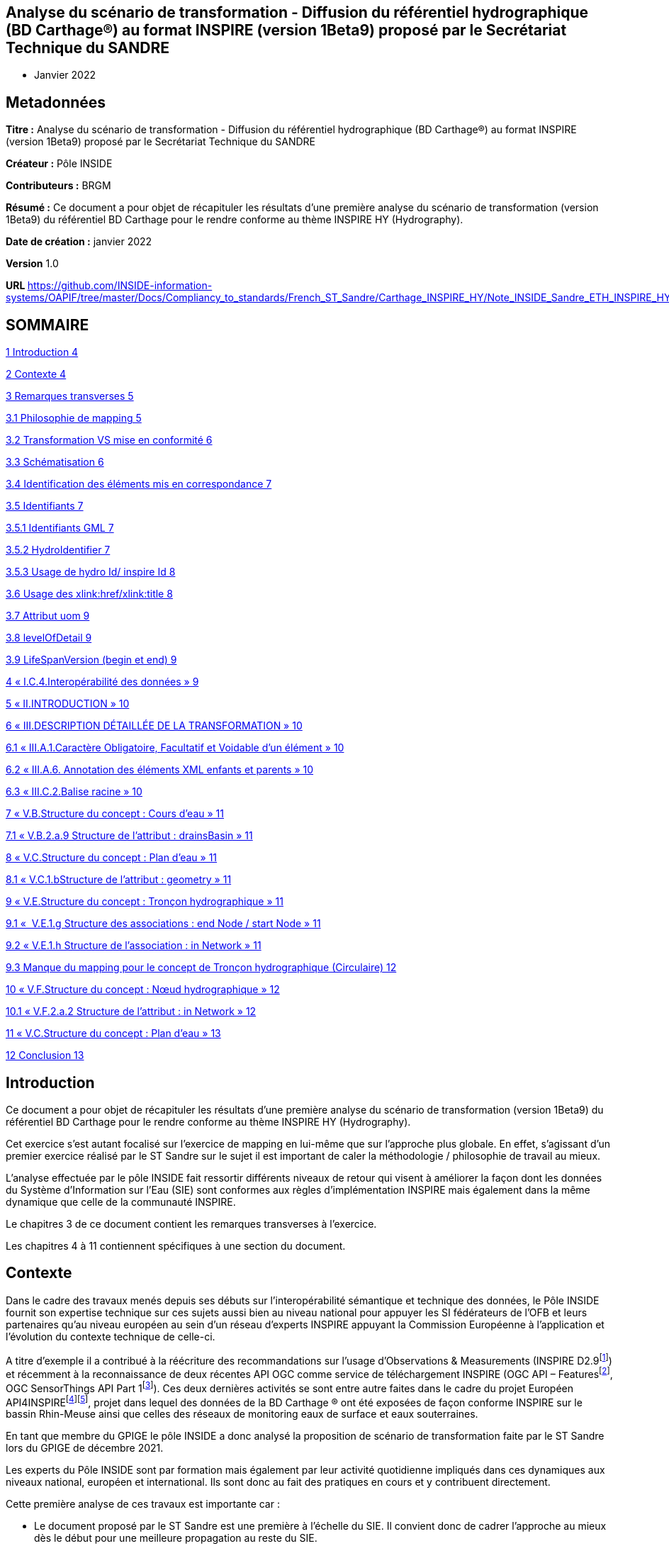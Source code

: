 == Analyse du scénario de transformation - Diffusion du référentiel hydrographique (BD Carthage®) au format INSPIRE (version 1Beta9) proposé par le Secrétariat Technique du SANDRE
- Janvier 2022

== Metadonnées

*Titre :* Analyse du scénario de transformation - Diffusion du référentiel hydrographique (BD Carthage®) au format INSPIRE (version 1Beta9) proposé par le Secrétariat Technique du SANDRE

*Créateur :* Pôle INSIDE

*Contributeurs :* BRGM

*Résumé :* Ce document a pour objet de récapituler les résultats d’une première analyse du scénario de transformation (version 1Beta9) du référentiel BD Carthage pour le rendre conforme au thème INSPIRE HY (Hydrography).

*Date de création :* janvier 2022

*Version* 1.0

**URL **https://github.com/INSIDE-information-systems/OAPIF/tree/master/Docs/Compliancy_to_standards/French_ST_Sandre/Carthage_INSPIRE_HY/Note_INSIDE_Sandre_ETH_INSPIRE_HY_V1.adoc

== SOMMAIRE

link:#introduction[1 Introduction 4]

link:#contexte[2 Contexte 4]

link:#remarques-transverses[3 Remarques transverses 5]

link:#philosophie-de-mapping[3.1 Philosophie de mapping 5]

link:#transformation-vs-mise-en-conformité[3.2 Transformation VS mise en conformité 6]

link:#schématisation[3.3 Schématisation 6]

link:#identification-des-éléments-mis-en-correspondance[3.4 Identification des éléments mis en correspondance 7]

link:#identifiants[3.5 Identifiants 7]

link:#identifiants-gml[3.5.1 Identifiants GML 7]

link:#hydroidentifier[3.5.2 HydroIdentifier 7]

link:#usage-de-hydro-id-inspire-id[3.5.3 Usage de hydro Id/ inspire Id 8]

link:#usage-des-xlinkhrefxlinktitle[3.6 Usage des xlink:href/xlink:title 8]

link:#attribut-uom[3.7 Attribut uom 9]

link:#levelofdetail[3.8 levelOfDetail 9]

link:#lifespanversion-begin-et-end[3.9 LifeSpanVersion (begin et end) 9]

link:#i.c.4.interopérabilité-des-données[4 « I.C.4.Interopérabilité des données » 9]

link:#ii.introduction[5 « II.INTRODUCTION » 10]

link:#iii.description-détaillée-de-la-transformation[6 « III.DESCRIPTION DÉTAILLÉE DE LA TRANSFORMATION » 10]

link:#iii.a.1.caractère-obligatoire-facultatif-et-voidable-dun-élément[6.1 « III.A.1.Caractère Obligatoire, Facultatif et Voidable d’un élément » 10]

link:#iii.a.6.-annotation-des-éléments-xml-enfants-et-parents[6.2 « III.A.6. Annotation des éléments XML enfants et parents » 10]

link:#iii.c.2.balise-racine[6.3 « III.C.2.Balise racine » 10]

link:#v.b.structure-du-concept-cours-deau[7 « V.B.Structure du concept : Cours d’eau » 11]

link:#v.b.2.a.9-structure-de-lattribut-drainsbasin[7.1 « V.B.2.a.9 Structure de l’attribut : drainsBasin » 11]

link:#v.c.structure-du-concept-plan-deau[8 « V.C.Structure du concept : Plan d’eau » 11]

link:#v.c.1.bstructure-de-lattribut-geometry[8.1 « V.C.1.bStructure de l’attribut : geometry » 11]

link:#v.e.structure-du-concept-tronçon-hydrographique[9 « V.E.Structure du concept : Tronçon hydrographique » 11]

link:#v.e.1.g-structure-des-associations-end-node-start-node[9.1 «  V.E.1.g Structure des associations : end Node / start Node » 11]

link:#v.e.1.h-structure-de-lassociation-in-network[9.2 « V.E.1.h Structure de l’association : in Network » 11]

link:#manque-du-mapping-pour-le-concept-de-tronçon-hydrographique-circulaire[9.3 Manque du mapping pour le concept de Tronçon hydrographique (Circulaire) 12]

link:#v.f.structure-du-concept-nœud-hydrographique[10 « V.F.Structure du concept : Nœud hydrographique » 12]

link:#v.f.2.a.2-structure-de-lattribut-in-network[10.1 « V.F.2.a.2 Structure de l'attribut : in Network » 12]

link:#v.c.structure-du-concept-plan-deau-1[11 « V.C.Structure du concept : Plan d’eau » 13]

link:#conclusion[12 Conclusion 13]

== Introduction

Ce document a pour objet de récapituler les résultats d’une première analyse du scénario de transformation (version 1Beta9) du référentiel BD Carthage pour le rendre conforme au thème INSPIRE HY (Hydrography).

Cet exercice s’est autant focalisé sur l’exercice de mapping en lui-même que sur l’approche plus globale. En effet, s’agissant d’un premier exercice réalisé par le ST Sandre sur le sujet il est important de caler la méthodologie / philosophie de travail au mieux.

L’analyse effectuée par le pôle INSIDE fait ressortir différents niveaux de retour qui visent à améliorer la façon dont les données du Système d’Information sur l’Eau (SIE) sont conformes aux règles d’implémentation INSPIRE mais également dans la même dynamique que celle de la communauté INSPIRE.

Le chapitres 3 de ce document contient les remarques transverses à l’exercice.

Les chapitres 4 à 11 contiennent spécifiques à une section du document.

== Contexte

Dans le cadre des travaux menés depuis ses débuts sur l’interopérabilité sémantique et technique des données, le Pôle INSIDE fournit son expertise technique sur ces sujets aussi bien au niveau national pour appuyer les SI fédérateurs de l’OFB et leurs partenaires qu’au niveau européen au sein d’un réseau d’experts INSPIRE appuyant la Commission Européenne à l’application et l’évolution du contexte technique de celle-ci.

A titre d’exemple il a contribué à la réécriture des recommandations sur l’usage d’Observations & Measurements (INSPIRE D2.9footnote:[https://inspire.ec.europa.eu/id/document/tg/d2.9-o%26m-swe]) et récemment à la reconnaissance de deux récentes API OGC comme service de téléchargement INSPIRE (OGC API – Featuresfootnote:[https://inspire.ec.europa.eu/good-practice/ogc-api-%E2%80%93-features-inspire-download-service], OGC SensorThings API Part 1footnote:[https://inspire.ec.europa.eu/good-practice/ogc-sensorthings-api-inspire-download-service]). Ces deux dernières activités se sont entre autre faites dans le cadre du projet Européen API4INSPIREfootnote:[https://datacoveeu.github.io/API4INSPIRE/]footnote:[https://github.com/INSIDE-information-systems/API4INSPIRE], projet dans lequel des données de la BD Carthage ® ont été exposées de façon conforme INSPIRE sur le bassin Rhin-Meuse ainsi que celles des réseaux de monitoring eaux de surface et eaux souterraines.

En tant que membre du GPIGE le pôle INSIDE a donc analysé la proposition de scénario de transformation faite par le ST Sandre lors du GPIGE de décembre 2021.

Les experts du Pôle INSIDE sont par formation mais également par leur activité quotidienne impliqués dans ces dynamiques aux niveaux national, européen et international. Ils sont donc au fait des pratiques en cours et y contribuent directement.

Cette première analyse de ces travaux est importante car :

* Le document proposé par le ST Sandre est une première à l’échelle du SIE. Il convient donc de cadrer l’approche au mieux dès le début pour une meilleure propagation au reste du SIE.
* Il ne s’agit pas en réalité d’un simple travail de transformation mais bel et bien d’un changement de paradigme dans la façon d’exposer les données rapprochant les données du SIE des bonnes pratiques internationales en cours,
* Par conséquent ce travail pourra également servir de base à une meilleure connexion vers les autres SI nationaux (entre autre les SI fédérateurs de l’OFB) et également vers d’autres dynamiques nationales et internationales (données de la rechercher par exemple avec des Infrastructures de Recherches telles OZCAR/THEIA).

L’analyse se base sur le document en version 1Beta9 fourni avec les documents de séance.

L’analyse fait ressortir à la fois des retours

* sur l’approche globale,
* et sur certaines mises en correspondance (mappings), certains choix spécifiques.

== Remarques transverses

Cette section regroupe les remarques qui s’appliquent à différents éléments et de ce fait apparaissent plusieurs fois.

=== Philosophie de mapping

Commentaire : Le document présente un mapping Sandre vers un thème INSPIRE.

Mais l'obligation est de respecter/alimenter les concepts des thèmes INSPIRE.

En effet, le découpage en thème et le fait qu'un concept (Feature) soit modélisé dans un thème plutôt qu'un autre n'est pas fait selon la même logique, le même découpage que dans les modèles Sandre.

Par conséquent, on devrait plutôt chercher à alimenter les concepts du thème HY INSPIRE (par exemple à partir d'ETH que l'inverse). Le mapping devrait donc plutôt se faire thème INSPIRE -> Sandre.

D’expérience en faisant cela,

* on oublie moins de sources de données (par exemple les ManMade Object du thème INSPIRE HY ne sont pas dans le dictionnaire Sandre ETH 2002-1),
* on gagne en cohérence globale (donc en réutilisation des données) en évitant de pousser ‘au chausse-pied’ plusieurs concepts nationaux dans un concept INSPIRE par ce que l’on chercher à mapper un seul dictionnaire plutôt qu’un système vers un autre.

La conséquence directe de cette différence de philosophie se retrouve dans le document présenté à différents endroits.

Par exemple, les deux chapitres (V.C.Structure du concept : Plan d’eau et V.D.Structure du concept : Élément hydrographique de surface) se retrouvent à être mappés vers INSPIRE HY:StandingWater.

La logique derrière la conformité INSPIRE n’est pas d’exposer Entite et éléments hydrographiques de surface dans INSPIRE StandingWater mais bien d'exposer le référentiel des StandingWater (plans d’eau) français. Il faut donc faire un choix. Sinon, les données exposées vont mélanger deux choses.

C’est d’ailleurs pour cela que les chapitres V.C et V.D sont fortement identiques.

Un autre exemple résultant de cette différence d’approche est de ne trouver aucune mention des tronçons hydrographique au sens de la circulaire n°91-50 (les tronçons codifiés). Seuls les tronçons hydrographiques élémentaires (les non codifiés) sont ‘mappés’ alors que les tronçons codifiés peuvent être échangés à travers le modèle INSPIRE (ceci est l’objet d’un point spécifique dans ce document , voir : section 9.3, "Manque du mapping pour le concept de Tronçon hydrographique (Circulaire) »).

Proposition : réorganiser le document en changeant le point de vue

=== Transformation VS mise en conformité

Commentaire : Le document s’intitule service de transformation. Quelle est l’action technique prévue pour mettre en place ce ‘mapping’ sémantique ?

* Un service de transformation qui, pour un fichier ‘BD Carthage – sémantique Sandre’ fournirait un fichier ‘BD Carthage – sémantique INSPIRE’
* et/ou simplement le déploiement de service web interopérables de téléchargement (OGC WFS 2.0.2 et/ou OGC API – Features) directement branchés sur les données SIE et les exposant conformément à la sémantique attendue.

Proposition : Le pôle INSIDE ne saurait que trop recommander de procéder d’abord à la mise en place de service de téléchargement interopérables.

La réalisation technique n’étant pas compliquée et les étant outils matures (ex : Geoserver avec ses extensions), cette approche permet de maximiser la réutilisation des données du référentiel hydrographique français (ex : par les autres SI fédérateurs de l’OFB et d’autres). Elle capitalisera également sur les années de R&D, maturation et contribution du pôle INSIDE sur le sujet au titre des SI Fédérateurs de l’OFB.

A l’opposé, la seule mise en place d’un service de transformation peut s’avérer plus longue et un tel service peut se retrouver ‘isolé’ en périphérie des autres services Sandre. Ce qui serait dommageable quand on connait les possibilités qu’ouvrent un tel changement de paradigme.

=== Schématisation

Commentaire : Le document Sandre manque de schéma facilitant la compréhension de la philosophie de mise en correspondance.

Ces schémas aideront également l’appropriation de la démarche par les non habitués des modèles INSPIRE, Sandre, voire des deux systèmes.

Certes les modèles INSPIRE et Sandre sont disponibles dans leurs documents de référence respectifs mais quelques extraits aideraient grandement le lecteur. Une possibilité pourrait être en début de chaque nouveau ‘mapping’ de mettre un extrait des classes concernées dans les deux modèles.

Une schématisation graphique de la mise en correspondance (‘mapping’) aiderait en un coup d’œil à s’y retrouver plutôt que de déduire la logique sous-jacente de mapping à la lecture progressive de chaque section.

Il manque également un schéma expliquant comment parcourir le réseau à l’aide des concepts INSPIRE. Le modèle INSPIRE dissocie clairement les notions de Network et Physical Waters. La logique de modélisation est donc différente de celle du modèle Sandre ETH 2002-1. Il peut donc être utile d’expliquer au lecteur comment passer de la ‘vue’ Network à celle ‘Physical Waters’ sur les données françaises. Cela pourra également aider les personnes à s'approprier la philosophie du modèle INSPIRE HY.

Proposition : Fournir plus de schémas dans le document

=== Identification des éléments mis en correspondance

Commentaire : Il faudrait écrire les noms des concepts/propriétés tels que dans les modèles respectifs (et/ou leurs balises XML voire même l'URI du concept/propriété) plutôt que les labels qui peuvent prêter à confusion.

A titre d’exemple dans la section « V.E.Structure du concept : Tronçon hydrographique », de quel concept parle-t-on ? TRONCON HYDROGRAPHIQUE (Circulaire) VS TRONCON HYDROGRAPHIQUE ELEMENTAIRE.

Plutôt TRONCON HYDROGRAPHIQUE ELEMENTAIRE, d'après la règle de nommage des GML id ("TronconHydrograElt"_...). Plus de précision dans les notations aiderait le lecteur à ne pas avoir à faire de déductions.

Proposition : plus formaliser les mappings

=== Identifiants

==== Identifiants GML

Commentaire : Le gml:identifier est absent du document. C’est un manque important.

Il faut préciser dans le document les notions de

* gml:id : identifiant technique unique à l'intérieur d'une réponse de service web (par exemple) avec aucune garantie que, pour le même objet, on aura le même à la prochaine requête
* gml:identifier : identifiant unique externe qui a valeur de 'contrat' avec un système externe.

De nombreux travaux visent à utiliser gml:identifier en lieu et place du type Identifier d'INSPIRE. En effet, depuis les débuts des modèles INSPIRE (il y a presque 15 ans), les systèmes d’information vont beaucoup plus vers du Linked Data. Le gml:identifier permet beaucoup plus facilement ceci. On peut tout à fait y avoir les mêmes informations que celles qui sont éclatées dans le type Identifier d'INSPIRE.

Ce sujet est très fortement discuté/détaillé dans la sphère Inspire (ex : https://inspire.ec.europa.eu/implementation-identifiers-using-uris-inspire-%E2%80%93-frequently-asked-questions/59309 ).

En complément, gml:identifier est générique (standard) et donc moins spécifique que le type Identifier d’INSPIRE.

Proposition :

De fait en début de chaque nouvelle section du document où il est précisé 'Identifiant GML' (ex : CoursEau_code Sandre, gml:id=CoursEau_----0000)

* il est certes important de décider d’une heuristique pour peupler le gml:id d’un point de vue conformité technique gml pour des raisons d'unicité dans une réponse XML (seulement),
* mais il est tout autant important (si ce n’est plus) de préciser le contenu de la balise gml:identifier (idéalement à partir des URIs du SIE). C’est cet élément qui a le plus de valeur ajoutée pour les utilisateurs externes et les API.

==== HydroIdentifier

Commentaire : Dans la section « III.A.3.Identifiants », en plus du texte déjà présent, il faut préciser que l'Hydro Identifier permet de passer d'une représentation Network à une représentation PhysicalWaters (ou autre) de l’instance concernée. Ce point est très important car le choix de modélisation de l’équipe du thème hydro à l’époque est un choix conceptuel que l’on ne croise pas beaucoup.

Il a été fortement débattu à l’époque et revient de plus en plus au ‘goût du jour’ dans les travaux actuels sur le Linked Data au W3C où l’on va vers

* une URI pour identifier différentes représentations du même objet du monde réel,
* charge à la négociation de contenu par Profil de gérer quelle représentation le client veut et quelle représentation le système peut lui fournir,

Du fait de ce choix de modélisation côté INSPIRE HY, il n'y a pas de modélisation explicite par exemple pour passer de la partie Network à la partie Physical Water (contrairement au modèle ETH 2002-1).

Proposition : mieux expliquer la logique sous-jacente à l’Hydro Identifier INSPIRE

==== Usage de hydro Id/ inspire Id

Commentaire : Dans les sections ‘Structure de l’attribut : hydro Id’ (ex : V.B.1.d Structure de l’attribut : hydro Id), pourquoi ne pas reprendre le même namespace dans le mapping que celui pris pour inspire Id (qui correspond à la logique d'URI du SIE) ?

<base:namespace>http://id.eaufrance.fr/CoursEau</base:namespace>

<hy:namespace>FR</hy:namespace>

La specification INSPIRE dit:

"_An indicator of the scope for the local identifier_

_Description: NOTE In the case of a national hydrographic identifier it should be a two-letter country code as per ISO 3166-1-Alpha-2._"

Proposition : C'est un non-sens au regard d'approche Linked Data.

Etant donné que c'est un SHOULD et non un SHALL on peut très bien remettre http://id.eaufrance.fr/CoursEau

Note : la traduction dans la colonne 'Valeurs possibles' n'est pas bonne (SHOULD <> SHALL et cela a une grosse importance dans ce genre de document).

Proposition sur la Note : Il faut remplacer "le namespace +++doit+++ être " par "le namespace +++peut+++ être' et revérifier les autres « traduction » de SHOULD/SHALL dans le document Sandre pour ne pas véhiculer de mauvaise information

=== Usage des xlink:href/xlink:title

Commentaire : De nombreux attributs utilisent des xlink:href (ex : pour faire le lien vers les codeList INSPIRE comme dans <hy-p:persistence

xlink:href="http://inspire.ec.europa.eu/codelist/HydrologicalPersistenceValue/

perennial"/>) .

La bonne pratique internationalement appliquée est d’utiliser xlink:title en complément pour y donner le Label (prefLabel) de l’entrée dans la codeList utilisée.

Ainsi cela permet d'avoir un contenu 'pour les humains' accompagnant les URIs (contenu pour les machines) et donc de bâtir des IHM dessus.

Il restera à définir que le label est celui en français ou anglais par défaut dans les flux SIE. L’URI restant bien sûr la même ce choix n’est pas forcément très limitant pour les applications clientes.

Proposition : ajouter des xlink:title

=== Attribut uom

Commentaire : L’attribut XML uom (Unit Of Measure) apparait de nombreuses fois (ex : V.B.2.a.2 Structure de l’attribut : length, V.C.2.a.1 Structure de l’attribut : elevation, …).

La bonne pratique est d’utiliser de préférence une URI vers un des registres internationaux de référence sur les unités des mesures uom plutôt qu’un simple label (ex uom="http://qudt.org/vocab/unit/M"> plutôt que uom="m")

Proposition : Remplacer l’usage actuel d’uom par des URIs

=== levelOfDetail

Commentaire : La propriété levelOfDetail apparait dans le document dans les sections ‘Attributs INSPIRE facultatifs’ avec

* la mention globale suivante « les attributs INSPIRE sans équivalent Sandre mais qui ne sont pas obligatoires dans un fichier GML INSPIRE, ne sont pas ajoutés au fichier transformé »,
* et un commentaire spécifique à l’objet considéré (ex : "Dans la BD Carthage®, tous les cours d’eau ont la même résolution").

Justement dans la BD Carthage, la résolution étant contenu, cet attribut peut tout à fait être fourni avec une constante (MD_Resolution) au 1/50 000^e^. Cette information est importante pour tout organisme qui se lierait à un des objets ainsi fournis et qui n’aurait pas forcément la connaissance à priori de la chaîne de production de la BD Carthage.

A titre d’exemple ce cas d’usage a déjà été rencontré dans le projet API4INSPIRE où des stations française et allemandes ont été ‘raccrochées’ au Rhin.

Proposition : renseigner le levelOfDetail

=== LifeSpanVersion (begin et end)

Commentaire : Les propriétés beginLifespanVersion et endLifespanVersion apparaissent dans le document comme ne pouvant être peuplées. (ex V.B.2.a.5 Structure de l’attribut : begin Lifespan Version et V.B.2.b Attributs INSPIRE facultatifs).

Pourquoi ne pas utiliser le versioning ('millésime") Carthage ? Millésime qui apparait d’ailleurs dans certaines URIs dans le document.

Proposition : considérer la possibilité de renseigner beginLifespanVersion et endLifespanVersion

==  « I.C.4.Interopérabilité des données »

Commentaire : Dans cette présentation du contexte INSPIRE, il manque les règles techniques. A savoir les règles sur les services en réseau. A titre d’exemple, quel download service pour quoi faire, et ensuite comment un download service d’un type particulier (OGC WFS, OGC API Features, ...) doit se comporter.

« _Règlement 1089/2010 du 23 novembre 2010_ » : préciser qu'il a été modifié par d'autres règlements dont un sur les codeLists

Ajouter qu'une grosse partie des éléments présents dans les modèles UML des 'Data Specifications' INSPIRE a été de fait traduit dans le droit EU (puis français) via ces Implementing Rules qui se retrouvent dans les règlements

Proposition : enrichir la description du contexte

== « II.INTRODUCTION »

Commentaire : "_Les objets géographiques du référentiel hydrographique Sandre se rapportent tous au thème INSPIRE « Hydrographie » décrit à l’Annexe I.8 de la directive_"

* Pas forcément, par exemple certains types de nœuds hydrographiques et points d’eau isolé peuvent être dans d'autres thèmes INSPIRE

Il manque la référence au Generic Network Model d’INSPIRE, ce modèle est crucial car le modèle du réseau hydro INSPIRE en dérive. Comprendre ce modèle INSPIRE permet de comprendre comment le réseau est modélisé.

Proposition : enrichir la description

== « III.DESCRIPTION DÉTAILLÉE DE LA TRANSFORMATION »

=== « III.A.1.Caractère Obligatoire, Facultatif et Voidable d’un élément »

Commentaire : Les voidReasonValue OGC ont également des URIs et ont une portée plus vaste que le ('standard GML') mentionné (ex : http://www.opengis.net/def/nil/OGC/0/unknown ).

Proposition : ajouter les URIs OGC

=== « III.A.6. Annotation des éléments XML enfants et parents »

Commentaire : Un exemple XML aiderait la lecture.

Proposition : l’ajouter

=== « III.C.2.Balise racine »

Commentaire : Ce point de la spécification WFS est compris différemment par les implémentations.

Par exemple en réponse à un GetFeatureById, certaines implémentations ne vont pas retourner de gml:FeatureCollection/<wfs:member> mais la Feature directement (car on parle d'une collection de 1 instance).

Autre exemple, un fichier GML pour une seule Feature pour peut tout à fait être généré sans utiliser de service WFS (ex : génération par une librairie scientifique et pas par un serveur web) donc pas besoin dans ce cas de la gml:FeatureCollection.

Proposition : Ne pas forcer la présence de gml:FeatureCollection. ester dans le validateur INSPIRE si le même fichier GML mais sans la gml:FeatureCollection est considéré comme valide.

== « V.B.Structure du concept : Cours d’eau »

=== « V.B.2.a.9 Structure de l’attribut : drainsBasin »

« _Note : On peut faire un lien hypertexte vers les zones hydrographiques si celles-ci sont disponibles au format GML INSPIRE. Dans le cas contraire, on laisse vide avec pour raison de l’absence de valeur « unpopulated »_ ».

Commentaire : Avec une logique d'URI on devrait toujours pouvoir faire le lien vers les bassins versants traversés (on les connait dans Carthage et on a leurs identifiants).

Qu'ensuite, derrière l'URI, ce Bassin Versant soit disponible en représentation INSPIRE (ou pas) est une autre question mais l'avantage des URIs c'est que l'on peut faire ce travail en parallèle.

Ce sera ensuite à une forme de négociation de contenu de proposer les représentations disponibles.

Proposition : autant mettre l'URI dès maintenant plutôt que de revoir le document

Note : même remarque pour V.C.2.a.6 Structure de l’attribut : drainsBasin

== « V.C.Structure du concept : Plan d’eau »

=== « V.C.1.bStructure de l’attribut : geometry »

Question : Quelle est la règle appliquée pour gérer le fait qu'INSPIRE demande du GM_Surface alors que Carthage a des multipolygones (des GM_MultiSurface) ?

Note : Le GIGE avait déjà remonté le besoin vers les modélisateurs INSPIRE déjà à l'époque des spécifications HY en 1.1 et 2.0. Mais les spécifications n’avaient pas été changée en réponse.

==  « V.E.Structure du concept : Tronçon hydrographique »

=== «  V.E.1.g Structure des associations : end Node / start Node »

« _Note : On devrait faire un lien hypertexte vers les nœuds hydrographiques amont et aval, si ceux-ci étaient disponibles au format GML INSPIRE. Dans l’attente de cette diffusion, et comme ces attributs ne peuvent être laissés vides, on ne les inclut pas dans le fichier transformé_ ».

Commentaire : Même remarque que pour « drainsBasin »

Proposition : mettre dès maintenant l'URI des Node

=== « V.E.1.h Structure de l’association : in Network »

« _Note : En considérant que le tronçon est un élément d’un réseau de tronçons hydrographiques formant un cours d’eau, on pourrait utiliser cette association pour indiquer le cours d’eau que compose ce tronçon. L’attribut xlink:href du type gml:ReferenceType doit contenir une URI, on peut donc indiquer l’URI sandre du cours d’eau_ ».

Commentaire : c'est exactement comme ça que nous l'avons implémenté dans le cadre du projet API4INSPIRE (cf https://iddata.eaufrance.fr/id/WatercourseLink/_200029400?f=application%2Fgeo%2Bjson ).

Oui au regard de l'UML il faudrait une instance de la classe Network:Network.

Mais il n’est pas forcément surprenant que le parseur INSPIRE ne réagisse pas. Il ne traverse pas forcément les références pour aller vérifier leur typage par rapport au modèle. De plus, nous sortons du modèle HY ici. Cette partie vient du Generic Network Model et n'est donc pas spécifique à l'hydro.

D'un autre côté ce 'hack' du modèle est très utile et est 'presque' la seule solution pour passer du tronçon au cours d'eau (physical waters).

Proposition : « _Dans l’attente de plus d’informations sur le contenu attendu de cet attribut, on indiquera l’URI du cours d’eau associé au tronçon afin de limiter la perte d’information lors de la transformation_ » -> rester sur cette proposition.

« Exemple GML : <net:inNetwork xlink:href=

"http://id.eaufrance.fr/CoursEau_Carthage2017/E3340600"/> »

Commentaire : L'URI proposée est surprenante et ne correspond pas aux pratiques habituelles du LinkedData (ex : cf W3C Data on the Web Best Practices). On a plutôt à mettre un version indicator à la toute fin d'une URI et, si aucune version n’est spécifiée, fournir la dernière représentation disponible (latest). La structure actuelle de l’URI sous-entend que tous les jeux de données liés à cette entité l'appellent par sa version (ce qui peut être UseCase mais peut-être pas le plus majoritaire)

Question : le Sandre propose-t-il des URIs de Cours d'Eau "non versionnées" (lire fournissant toujours le latest et permettant à partir de celle-ci de remonter dans l'historique de version ) ?

=== Manque du mapping pour le concept de Tronçon hydrographique (Circulaire) 

Commentaire : Les tronçons au sens de la circulaire n°91-50 (donc codifiés) peuvent être échangés en utilisant hy-nWatercourseLinkSequence.

Ceci permettra alors de traverser tout le réseau hydrographique à l'aide de concept INSPIRE et d'URI (c'est ce qui a été fait dans le cadre du projet API4INSPIRE).

Proposition : Ajouter ce mapping dans le document.

== « V.F.Structure du concept : Nœud hydrographique »

===  « V.F.2.a.2 Structure de l'attribut : in Network »

Question : Pourquoi ne pas l'utiliser comme suggéré dans la section 'V.E.1.h Structure de l’association : in Network' ? cela serait cohérent est très utile (pour les mêmes raisons que celles mentionnées plus haut).

Proposition : ré-évaluer le mapping proposé au regard du commentaire.

== « V.C.Structure du concept : Plan d’eau »

Commentaire : il n'y a pas de concept de plan d'eau dans ETH 2002-1. Seulement des « Entite hydrographique de surface » composées « d'éléments hydrographiques de surface ».

Le concept de Plan d'Eau est modélisé dans le dictionnaire PLA.

Par contre lors du projet BNPE s'est posé la question d'alimenter le référentiel PLA à partir de la BD Carthage (pour le rattachement point de prélèvement – référentiel Plan d’Eau).

Il y a eu une décision GIGE vers 2010 (date à vérifier dans les CR) de ne retenir que certains éléments de l’hydrographie de surface selon la valeur de leur champ type pour alimenter le référentiel des plans d’eau (exemple au format shp : table attributaire HYDROGRAPHIE_SURFACIQUE, champ TYPE).

Proposition : retrouver la décision du GIGE de l’époque, clarifier le mapping et, selon le choix, peut être élargir de fait le périmètre du présent document.

==  Conclusion

Cette analyse des premiers documents du ST Sandre sur le sujet est importante car

- Elle permet de cadrer l’approche au mieux dès le début pour une meilleure propagation au reste des concepts du SIE et également dans l’architecture sous-jacente,

- Il ne s’agit pas en réalité d’un simple travail de transformation mais bel et bien d’un changement de paradigme dans la façon d’exposer les données rapprochant les données du SIE des bonnes pratiques internationales en cours,

- Par conséquent ce travail pourra également servir de base à une meilleure connexion vers les autres SI nationaux (entre autre les SI fédérateurs de l’OFB) et également vers d’autres dynamiques nationales et internationales (données de la rechercher par exemple avec des Infrastructures de Recherches telles OZCAR/THEIA).

Cette analyse fait ressortir à la fois des retours

- sur l’approche globale,

- et sur certaines mises en correspondance (mappings), certains choix spécifiques.

Il conviendra également de clarifier l’action technique qui sera mise en place suite à ce document.

Le pôle INSIDE ne saurait que trop recommander de procéder d’abord à la mise en place de service de téléchargement interopérables.

La réalisation technique n’étant pas compliquée et les étant outils matures (ex : Geoserver avec ses extensions), cette approche permet de maximiser la réutilisation des données du référentiel hydrographique français (ex : par les autres SI fédérateurs de l’OFB et d’autres). Elle capitalisera également sur les années de R&D, maturation et contribution du pôle INSIDE sur le sujet au titre des SI Fédérateurs de l’OFB.
